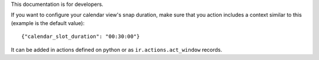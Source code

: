 This documentation is for developers.

If you want to configure your calendar view's snap duration, make sure that you
action includes a context similar to this (example is the default value)::

    {"calendar_slot_duration": "00:30:00"}

It can be added in actions defined on python or as ``ir.actions.act_window``
records.
